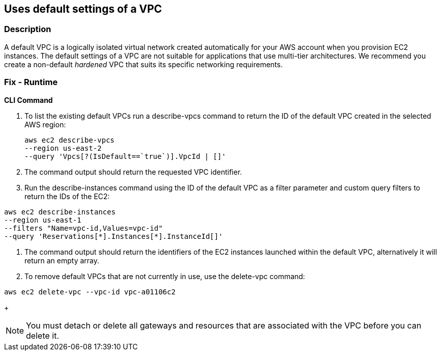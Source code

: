 == Uses default settings of a VPC


=== Description 


A default VPC is a logically isolated virtual network created automatically for your AWS account when you provision EC2 instances.
The default settings of a VPC are not suitable for applications that use multi-tier architectures.
We recommend you create a non-default _hardened_ VPC that suits its specific networking requirements.

=== Fix - Runtime


*CLI Command* 



. To list the existing default VPCs run a describe-vpcs command to return the ID of the default VPC created in the selected AWS region:
+
[,bash]
----
aws ec2 describe-vpcs
--region us-east-2
--query 'Vpcs[?(IsDefault==`true`)].VpcId | []'
----

. The command output should return the requested VPC identifier.

. Run the describe-instances command using the ID of the default VPC as a filter parameter and custom query filters to return the IDs of the EC2:
[,bash]
----
aws ec2 describe-instances
--region us-east-1
--filters "Name=vpc-id,Values=vpc-id"
--query 'Reservations[*].Instances[*].InstanceId[]'
----

. The command output should return the identifiers of the EC2 instances launched within the default VPC, alternatively it will return an empty array.

. To remove default VPCs that are not currently in use, use the delete-vpc command:
[,bash]
----
aws ec2 delete-vpc --vpc-id vpc-a01106c2
----
+
[NOTE]
====
You must detach or delete all gateways and resources that are associated with the VPC before you can delete it.
====
